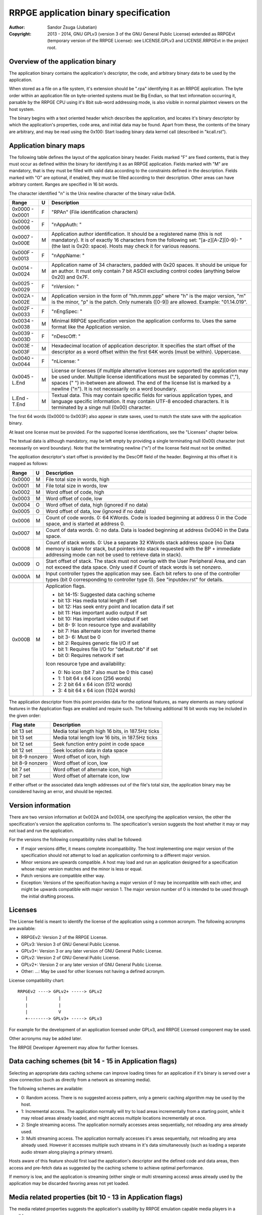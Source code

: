 
RRPGE application binary specification
==============================================================================

:Author:    Sandor Zsuga (Jubatian)
:Copyright: 2013 - 2014, GNU GPLv3 (version 3 of the GNU General Public
            License) extended as RRPGEvt (temporary version of the RRPGE
            License): see LICENSE.GPLv3 and LICENSE.RRPGEvt in the project
            root.




Overview of the application binary
------------------------------------------------------------------------------


The application binary contains the application's descriptor, the code, and
arbitrary binary data to be used by the application.

When stored as a file on a file system, it's extension should be ".rpa"
identifying it as an RRPGE application. The byte order within an application
file on byte-oriented systems must be Big Endian, so that text information
occurring it, parsable by the RRPGE CPU using it's 8bit sub-word addressing
mode, is also visible in normal plaintext viewers on the host system.

The binary begins with a text oriented header which describes the application,
and locates it's binary descriptor by which the application's properties, code
area, and initial data may be found. Apart from these, the contents of the
binary are arbitrary, and may be read using the 0x100: Start loading binary
data kernel call (described in "kcall.rst").




Application binary maps
------------------------------------------------------------------------------


The following table defines the layout of the application binary header.
Fields marked "F" are fixed contents, that is they must occur as defined
within the binary for identifying it as an RRPGE application. Fields marked
with "M" are mandatory, that is they must be filled with valid data according
to the constraints defined in the description. Fields marked with "O" are
optional, if enabled, they must be filled according to their description.
Other areas can have arbitrary content. Ranges are specified in 16 bit words.

The character identified "\n" is the Unix newline character of the binary
value 0x0A.

+--------+---+---------------------------------------------------------------+
| Range  | U | Description                                                   |
+========+===+===============================================================+
| 0x0000 |   |                                                               |
| \-     | F | "RPA\n" (File identification characters)                      |
| 0x0001 |   |                                                               |
+--------+---+---------------------------------------------------------------+
| 0x0002 |   |                                                               |
| \-     | F | "\nAppAuth: "                                                 |
| 0x0006 |   |                                                               |
+--------+---+---------------------------------------------------------------+
| 0x0007 |   | Application author identification. It should be a registered  |
| \-     | M | name (this is not mandatory). It is of exactly 16 characters  |
| 0x000E |   | from the following set: "[a-z][A-Z][0-9]- " (the last is      |
|        |   | 0x20: space). Hosts may check it for various reasons.         |
+--------+---+---------------------------------------------------------------+
| 0x000F |   |                                                               |
| \-     | F | "\nAppName: "                                                 |
| 0x0013 |   |                                                               |
+--------+---+---------------------------------------------------------------+
| 0x0014 |   | Application name of 34 characters, padded with 0x20 spaces.   |
| \-     | M | It should be unique for an author. It must only contain 7 bit |
| 0x0024 |   | ASCII excluding control codes (anything below 0x20) and 0x7F. |
+--------+---+---------------------------------------------------------------+
| 0x0025 |   |                                                               |
| \-     | F | "\nVersion: "                                                 |
| 0x0029 |   |                                                               |
+--------+---+---------------------------------------------------------------+
| 0x002A |   | Application version in the form of "hh.mmm.ppp" where "h" is  |
| \-     | M | the major version, "m" is the minor, "p" is the patch. Only   |
| 0x002E |   | numerals ([0-9]) are allowed. Example: "01.14.019".           |
+--------+---+---------------------------------------------------------------+
| 0x002F |   |                                                               |
| \-     | F | "\nEngSpec: "                                                 |
| 0x0033 |   |                                                               |
+--------+---+---------------------------------------------------------------+
| 0x0034 |   | Minimal RRPGE specification version the application conforms  |
| \-     | M | to. Uses the same format like the Application version.        |
| 0x0038 |   |                                                               |
+--------+---+---------------------------------------------------------------+
| 0x0039 |   |                                                               |
| \-     | F | "\nDescOff: "                                                 |
| 0x003D |   |                                                               |
+--------+---+---------------------------------------------------------------+
| 0x003E |   | Hexadecimal location of application descriptor. It specifies  |
| \-     | M | the start offset of the descriptor as a word offset within    |
| 0x003F |   | the first 64K words (must be within). Uppercase.              |
+--------+---+---------------------------------------------------------------+
| 0x0040 |   |                                                               |
| \-     | F | "\nLicense: "                                                 |
| 0x0044 |   |                                                               |
+--------+---+---------------------------------------------------------------+
| 0x0045 |   | License or licenses (if multiple alternative licenses are     |
| \-     | M | supported) the application may be used under. Multiple        |
| L.End  |   | license identifications must be separated by commas (","),    |
|        |   | spaces (" ") in-between are allowed. The end of the license   |
|        |   | list is marked by a newline ("\n"). It is not necessarily on  |
|        |   | a word boundary.                                              |
+--------+---+---------------------------------------------------------------+
| L.End  |   | Textual data. This may contain specific fields for various    |
| \-     | M | application types, and language specific information. It may  |
| T.End  |   | contain UTF-8 encoded characters. It is terminated by a singe |
|        |   | null (0x00) character.                                        |
+--------+---+---------------------------------------------------------------+

The first 64 words (0x0000 to 0x003F) also appear in state saves, used to
match the state save with the application binary.

At least one license must be provided. For the supported license
identifications, see the "Licenses" chapter below.

The textual data is although mandatory, may be left empty by providing a
single terminating null (0x00) character (not necessarily on word boundary).
Note that the terminating newline ("\n") of the license field must not be
omitted.

The application descriptor's start offset is provided by the DescOff field
of the header. Beginning at this offset it is mapped as follows:

+--------+---+---------------------------------------------------------------+
| Range  | U | Description                                                   |
+========+===+===============================================================+
| 0x0000 | M | File total size in words, high                                |
+--------+---+---------------------------------------------------------------+
| 0x0001 | M | File total size in words, low                                 |
+--------+---+---------------------------------------------------------------+
| 0x0002 | M | Word offset of code, high                                     |
+--------+---+---------------------------------------------------------------+
| 0x0003 | M | Word offset of code, low                                      |
+--------+---+---------------------------------------------------------------+
| 0x0004 | O | Word offset of data, high (ignored if no data)                |
+--------+---+---------------------------------------------------------------+
| 0x0005 | O | Word offset of data, low (ignored if no data)                 |
+--------+---+---------------------------------------------------------------+
| 0x0006 | M | Count of code words. 0: 64 KWords. Code is loaded beginning   |
|        |   | at address 0 in the Code space, and is started at address 0.  |
+--------+---+---------------------------------------------------------------+
| 0x0007 | M | Count of data words. 0: no data. Data is loaded beginning at  |
|        |   | address 0x0040 in the Data space.                             |
+--------+---+---------------------------------------------------------------+
|        |   | Count of stack words. 0: Use a separate 32 KWords stack       |
| 0x0008 | M | address space (no Data memory is taken for stack, but         |
|        |   | pointers into stack requested with the BP + immediate         |
|        |   | addressing mode can not be used to retrieve data in stack).   |
+--------+---+---------------------------------------------------------------+
|        |   | Start offset of stack. The stack must not overlap with the    |
| 0x0009 | O | User Peripheral Area, and can not exceed the data space. Only |
|        |   | used if Count of stack words is set nonzero.                  |
+--------+---+---------------------------------------------------------------+
|        |   | Input controller types the application may see. Each bit      |
| 0x000A | M | refers to one of the controller types (bit 0 corresponding to |
|        |   | controller type 0). See "inputdev.rst" for details.           |
+--------+---+---------------------------------------------------------------+
|        |   | Application flags.                                            |
| 0x000B | M |                                                               |
|        |   | - bit 14-15: Suggested data caching scheme                    |
|        |   | - bit    13: Has media total length if set                    |
|        |   | - bit    12: Has seek entry point and location data if set    |
|        |   | - bit    11: Has important audio output if set                |
|        |   | - bit    10: Has important video output if set                |
|        |   | - bit  8- 9: Icon resource type and availability              |
|        |   | - bit     7: Has alternate icon for inverted theme            |
|        |   | - bit  3- 6: Must be 0                                        |
|        |   | - bit     2: Requires generic file I/O if set                 |
|        |   | - bit     1: Requires file I/O for "default.rbb" if set       |
|        |   | - bit     0: Requires network if set                          |
|        |   |                                                               |
|        |   | Icon resource type and availability:                          |
|        |   |                                                               |
|        |   | - 0: No icon (bit 7 also must be 0 this case)                 |
|        |   | - 1: 1 bit 64 x 64 icon (256 words)                           |
|        |   | - 2: 2 bit 64 x 64 icon (512 words)                           |
|        |   | - 3: 4 bit 64 x 64 icon (1024 words)                          |
+--------+---+---------------------------------------------------------------+

The application descriptor from this point provides data for the optional
features, as many elements as many optional features in the Application flags
are enabled and require such. The following additional 16 bit words may be
included in the given order:

+-----------------+----------------------------------------------------------+
| Flag state      | Description                                              |
+=================+==========================================================+
| bit 13 set      | Media total length high 16 bits, in 187.5Hz ticks        |
+-----------------+----------------------------------------------------------+
| bit 13 set      | Media total length low 16 bits, in 187.5Hz ticks         |
+-----------------+----------------------------------------------------------+
| bit 12 set      | Seek function entry point in code space                  |
+-----------------+----------------------------------------------------------+
| bit 12 set      | Seek location data in data space                         |
+-----------------+----------------------------------------------------------+
| bit 8-9 nonzero | Word offset of icon, high                                |
+-----------------+----------------------------------------------------------+
| bit 8-9 nonzero | Word offset of icon, low                                 |
+-----------------+----------------------------------------------------------+
| bit 7 set       | Word offset of alternate icon, high                      |
+-----------------+----------------------------------------------------------+
| bit 7 set       | Word offset of alternate icon, low                       |
+-----------------+----------------------------------------------------------+

If either offset or the associated data length addresses out of the file's
total size, the application binary may be considered having an error, and
should be rejected.




Version information
------------------------------------------------------------------------------


There are two version information at 0x002A and 0x0034, one specifying the
application version, the other the specification's version the application
conforms to. The specification's version suggests the host whether it may or
may not load and run the application.

For the versions the following compatibility rules shall be followed:

- If major versions differ, it means complete incompatibility. The host
  implementing one major version of the specification should not attempt to
  load an application conforming to a different major version.

- Minor versions are upwards compatible. A host may load and run an
  application designed for a specification whose major version matches and the
  minor is less or equal.

- Patch versions are compatible either way.

- Exception: Versions of the specification having a major version of 0 may be
  incompatible with each other, and might be upwards compatible with major
  version 1. The major version number of 0 is intended to be used through the
  initial drafting process.




Licenses
------------------------------------------------------------------------------


The License field is meant to identify the license of the application using a
common acronym. The following acronyms are available:

- RRPGEv2: Version 2 of the RRPGE License.
- GPLv3: Version 3 of GNU General Public License.
- GPLv3+: Version 3 or any later version of GNU General Public License.
- GPLv2: Version 2 of GNU General Public License.
- GPLv2+: Version 2 or any later version of GNU General Public License.
- Other: ...: May be used for other licenses not having a defined acronym.

License compatibility chart: ::

    RRPGEv2 ----> GPLv2+ -----> GPLv2
       |            |
       |            |
       |            V
       +--------> GPLv3+ -----> GPLv3

For example for the development of an application licensed under GPLv3, and
RRPGE Licensed component may be used.

Other acronyms may be added later.

The RRPGE Developer Agreement may allow for further licenses.




Data caching schemes (bit 14 - 15 in Application flags)
------------------------------------------------------------------------------


Selecting an appropriate data caching scheme can improve loading times for an
application if it's binary is served over a slow connection (such as directly
from a network as streaming media).

The following schemes are available:

- 0: Random access. There is no suggested access pattern, only a generic
  caching algorithm may be used by the host.

- 1: Incremental access. The application normally will try to load areas
  incrementally from a starting point, while it may reload areas already
  loaded, and might access multiple locations incrementally at once.

- 2: Single streaming access. The application normally accesses areas
  sequentially, not reloading any area already used.

- 3: Multi streaming access. The application normally accesses it's areas
  sequentially, not reloading any area already used. However it accesses
  multiple such streams in it's data simultaneously (such as loading a
  separate audio stream along playing a primary stream).

Hosts aware of this feature should first load the application's descriptor and
the defined code and data areas, then access and pre-fetch data as suggested
by the caching scheme to achieve optimal performance.

If memory is low, and the application is streaming (either single or multi
streaming access) areas already used by the application may be discarded
favoring areas not yet loaded.




Media related properties (bit 10 - 13 in Application flags)
------------------------------------------------------------------------------


The media related properties suggests the application's usability by RRPGE
emulation capable media players in a sensible way.

If there is no seek entry point and data (bit 12 is clear) provided, but there
is a media total length (bit 13 is set) provided, it indicates the entire
application may be used as a playable media, which media may be treated as
audio or video according to the appropriate fields (bits 10 - 11). It may have
a playlist in addition, but this case it is only informative since there is no
way to seek onto the particular tracks.

If seek entry point and data is provided (bit 12 is set), players must use
this to start the media content. The normal entry point this case may boot
into an interactive application.

The seek entry point should be called like normal application reset, however
with the desired seek position (high word first) placed onto the stack, and
SP set to 2 indicating 2 parameters are on the stack.

The seek data is a 2 word location in the Data space of the application where
it should maintain a seek position (so reading it the host may know the
playback position).

Seek positions are expressed in 187.5Hz ticks.

If a playlist is provided, the playlist may provide whether particular tracks
may be used as audio only or they should be treated as audiovisual experiences
instead of the information provided in bits 10 - 11. The playlist is described
in the "Textual data" section. This case the media total length information
may be ignored (it might be present for hosts which do not support playlists).

The seek entry point not necessarily has to be 187.5Hz tick level accurate. It
should seek to or below the position requested. Media players so should not
assume a set position is absolute: they should read the seek data some
(emulated) time after (re)starting the application by this entry point.

From the application's point this is an entry point. The host should call it
by first resetting the application, then before starting the emulation,
setting up the program counter and the stack according to the requirements of
the seek entry point.




Icon resources
------------------------------------------------------------------------------

One or two 64 x 64 monochrome icon resources may be provided by the
application. In these resources, index zero should represent the background
color, and the highest index the foreground color (their actual value
depending on the host).

If two icon resources are provided, the first should be used if the user's
theme is dark foreground (text) over bright background, and the alternate if
it is bright foreground (text) over dark background. If there is no alternate
icon, always the primary icon should be used regardless of the theme.




Input related properties (0x0008 in the Application descriptor)
------------------------------------------------------------------------------


For more information on the supported input devices, and the overall
architecture of processing user input, see "inputdev.rst".

Note that these values do not require the host to actually have a given
hardware device, they only suggest that the application wishes to use one or
more devices in the role provided here. This way hosts may select the most
appropriate mapping to it's physical input capabilities.




Textual data
------------------------------------------------------------------------------


The area after the License field may contain UTF-8 text information describing
the application. Elements like supported languages, short application
description, extended application name, playlists and such may be provided
here in multiple languages.

All fields to be interpreted by the hosts begin with ":FieldName:" or
":FieldName [lang]:" on the beginning of a line. If the language designation
is omitted, the content is assumed to be multilingual, shown in case none of
the fields with language specification match the user's preferences. If there
is no such field, the user will not receive the given content in this case.

The fields end with an ":End:" marker on the beginning of a line.

Note that the field specifiers are all case-sensitive. Only the "\n" (0x0A)
new line character is recognized as a new line, the "\r" (0x0D) character
should not be used.


\:Language:
^^^^^^^^^^^^^^^^^^^^^^^^^^^^^^

The languages provided by the application, separated with white characters
(spaces, tabs or newlines). The languages in this list should be identical to
those the application actually recognizes reading the user preferred language.

This field must not have a language designation.


\:AppName:
^^^^^^^^^^^^^^^^^^^^^^^^^^^^^^

The application's name as shown to the user. This field may be used to
reformat the name to use UTF-8 characters, or to provide different names for
different languages (by adding a language designation to the field name).


\:AppAuth:
^^^^^^^^^^^^^^^^^^^^^^^^^^^^^^

The application author as shown to the user. This field may be used to
reformat the name to use UTF-8 characters, or to provide different names for
different languages (by adding a language designation to the field name). Note
that hosts may ignore this field even if present if they choose to retrieve
the author's UTF-8 name from a network database.


\:HomePage:
^^^^^^^^^^^^^^^^^^^^^^^^^^^^^^

A valid URL for more information on the application (home page). Different
homes may be provided for different languages by adding language designation.


\:Short:
^^^^^^^^^^^^^^^^^^^^^^^^^^^^^^

Short application description, preferably up to about 300 characters.


\:Long:
^^^^^^^^^^^^^^^^^^^^^^^^^^^^^^

Long application description.


\:PlayList:
^^^^^^^^^^^^^^^^^^^^^^^^^^^^^^

Primary playlist information, specifying media type and lengths. Only one must
occur from this field with no language designation. To provide language
specific variants, use the ":PListExt:" field.

The format is as follows:

- "A:" or "V:" specifying if the entry has only important audio data or has
  both audio and video.

- Arbitrary UTF-8 entry name, whitespaces from the front and back of it are
  removed when processing.

- "{hh:mm:ss.ff}" specifying the length of the entry in hours, minutes,
  seconds and 1/100th seconds.

- "\n" new line ends the entry.

Empty lines in the playlist are allowed and are not processed.

The length information can be used to calculate the entry point (seek) of the
entry. They should be specified so calculating the entry in 187.5Hz ticks by
rounding down to nearest, passed to the seek entry point, would seek to the
proper track.


\:PListExt:
^^^^^^^^^^^^^^^^^^^^^^^^^^^^^^

Extra playlist track names in additional languages. This field must have a
language designation (since ":PlayList:" already specifies the multilingual
interpretation).

Every non-empty text line in this field corresponds to a track in the playlist
whose name it replaces for the targeted language.
